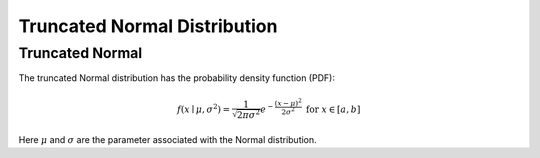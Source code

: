 *******************************
Truncated Normal Distribution
*******************************

Truncated Normal
----------------

The truncated Normal distribution has the probability density function (PDF):

.. math::
    f(x\mid \mu ,\sigma ^{2})={\frac {1}{\sqrt {2\pi \sigma ^{2}}}}e^{-{\frac {(x-\mu )^{2}}{2\sigma ^{2}}}} \text{ for } x\in [a,b]


Here :math:`\mu` and :math:`\sigma` are the parameter associated with the Normal distribution.

